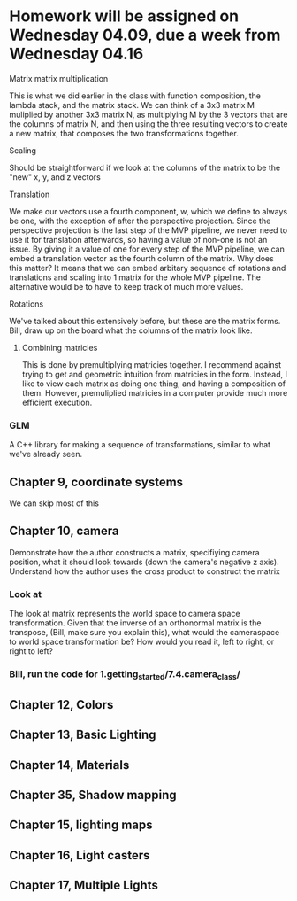 * Homework will be assigned on Wednesday 04.09, due a week from Wednesday 04.16
**** Matrix matrix multiplication
This is what we did earlier in the class with function composition, the lambda stack, and the matrix stack.
We can think of a 3x3 matrix M muliplied by another 3x3 matrix N, as multiplying M by the 3 vectors that are the
columns of matrix N, and then using the three resulting vectors to create a new matrix, that composes the two
transformations together.
**** Scaling
Should be straightforward if we look at the columns of the matrix to be the "new" x, y, and z vectors
**** Translation
We make our vectors use a fourth component, w, which we define to always be one, with the exception
of after the perspective projection.  Since the perspective projection is the last step of the MVP pipeline,
we never need to use it for translation afterwards, so having a value of non-one is not an issue.
By giving it a value of one for every step of the MVP pipeline, we can embed a translation vector
as the fourth column of the matrix.  Why does this matter?  It means that we can embed arbitary sequence
of rotations and translations and scaling into 1 matrix for the whole MVP pipeline.  The alternative
would be to have to keep track of much more values.
**** Rotations
We've talked about this extensively before, but these are the matrix forms.  Bill, draw up on the board
what the columns of the matrix look like.
***** Combining matricies
This is done by premultiplying matricies together.  I recommend against trying to get and geometric
intuition from matricies in the form.  Instead, I like to view each matrix as doing one thing, and
having a composition of them.  However, premuliplied matricies in a computer provide much more
efficient execution.
*** GLM
A C++ library for making a sequence of transformations, similar to what we've already seen.
** Chapter 9, coordinate systems
We can skip most of this
** Chapter 10, camera
Demonstrate how the author constructs a matrix, specifiying camera position, what it should look
towards (down the camera's negative z axis). Understand how the author uses the cross product
to construct the matrix
*** Look at
The look at matrix represents the world space to camera space transformation.
Given that the inverse of an orthonormal matrix is the transpose, (Bill, make sure you
explain this), what would the cameraspace to world space transformation be?  How would
you read it, left to right, or right to left?
*** Bill, run the code for 1.getting_started/7.4.camera_class/

** Chapter 12, Colors
** Chapter 13, Basic Lighting
** Chapter 14, Materials
** Chapter 35, Shadow mapping
** Chapter 15, lighting maps
** Chapter 16, Light casters
** Chapter 17, Multiple Lights
